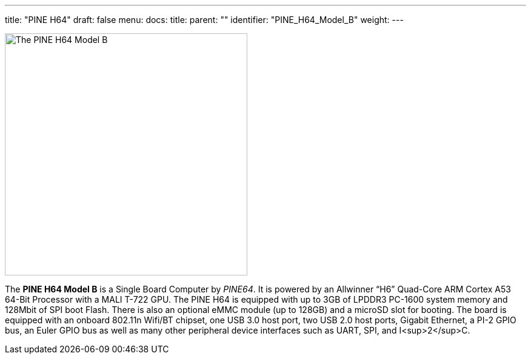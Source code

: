---
title: "PINE H64"
draft: false
menu:
  docs:
    title:
    parent: ""
    identifier: "PINE_H64_Model_B"
    weight: 
---

image:/documentation/images/Pineh64.png[The PINE H64 Model B,title="The PINE H64 Model B",width=400]

The *PINE H64 Model B* is a Single Board Computer by _PINE64_. It is powered by an Allwinner “H6” Quad-Core ARM Cortex A53 64-Bit Processor with a MALI T-722 GPU. The PINE H64 is equipped with up to 3GB of LPDDR3 PC-1600 system memory and 128Mbit of SPI boot Flash. There is also an optional eMMC module (up to 128GB) and a microSD slot for booting. The board is equipped with an onboard 802.11n Wifi/BT chipset, one USB 3.0 host port, two USB 2.0 host ports, Gigabit Ethernet, a PI-2 GPIO bus, an Euler GPIO bus as well as many other peripheral device interfaces such as UART, SPI, and I<sup>2</sup>C.

